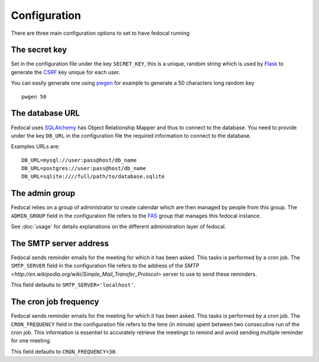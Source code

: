 Configuration
=============

There are three main configuration options to set to have fedocal running

The secret key
---------------

Set in the configuration file under the key ``SECRET_KEY``, this is a unique,
random string which is used by `Flask <http://flask.pocoo.org>`_ to generate
the `CSRF <http://en.wikipedia.org/CSRF>`_ key unique for each user.


You can easily generate one using `pwgen <http://sf.net/projects/pwgen>`_
for example to generate a 50 characters long random key
::

  pwgen 50


The database URL
-----------------

Fedocal uses `SQLAlchemy <http://sqlalchemy.org>`_ has Object Relationship
Mapper and thus to connect to the database. You need to provide under the
key ``DB_URL`` in the configuration file the required information to connect
to the database.


Examples URLs are::

  DB_URL=mysql://user:pass@host/db_name
  DB_URL=postgres://user:pass@host/db_name
  DB_URL=sqlite:////full/path/to/database.sqlite


The admin group
----------------

Fedocal relies on a group of administrator to create calendar which are then
managed by people from this group. The ``ADMIN_GROUP`` field in the
configuration file refers to the
`FAS <https://admin.fedoraproject.org/accounts>`_ group that manages this
fedocal instance.

See :doc:`usage` for details explanations on the different administration layer
of fedocal.


The SMTP server address
-----------------------

Fedocal sends reminder emails for the meeting for which it has been asked.
This tasks is performed by a cron job.
The ``SMTP_SERVER`` field in the configuration file refers to the address
of the `SMTP <http://en.wikipedia.org/wiki/Simple_Mail_Transfer_Protocol>`
server to use to send these reminders.


This field defaults to ``SMTP_SERVER='localhost'``.


The cron job frequency
----------------------

Fedocal sends reminder emails for the meeting for which it has been asked.
This tasks is performed by a cron job.
The ``CRON_FREQUENCY`` field in the configuration file refers to the
time (in minute) spent between two consecutive run of the cron job. This
information is essentiel to accurately retrieve the meetings to remind
and avoid sending multiple reminder for one meeting.


This field defaults to ``CRON_FREQUENCY=30``.
